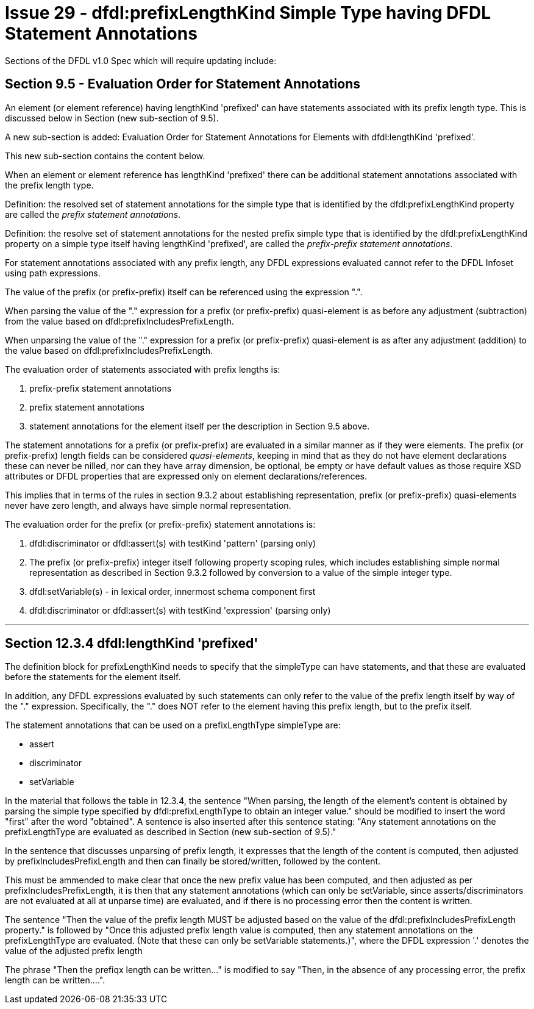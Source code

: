 // please start a new sentence on a new line.
// this facilitates commentary on this document using code-review tools.

= Issue 29 - dfdl:prefixLengthKind Simple Type having DFDL Statement Annotations


Sections of the DFDL v1.0 Spec which will require updating include:

## Section 9.5 - Evaluation Order for Statement Annotations

An element (or element reference) having lengthKind 'prefixed' can
have statements associated with its prefix length type. This is
discussed below in Section (new sub-section of 9.5).

A new sub-section is added: Evaluation Order for Statement Annotations
for Elements with dfdl:lengthKind 'prefixed'.

This new sub-section contains the content below.

When an element or element reference has lengthKind 'prefixed' there
can be additional statement annotations associated with the prefix
length type.

Definition: the resolved set of statement annotations for the simple
type that is identified by the dfdl:prefixLengthKind property are
called the _prefix statement annotations_.

Definition: the resolve set of statement annotations for the nested
prefix simple type that is identified by the dfdl:prefixLengthKind
property on a simple type itself having lengthKind 'prefixed', are
called the _prefix-prefix statement annotations_.

For statement annotations associated with any prefix length, any DFDL
expressions evaluated cannot refer to the DFDL Infoset using path
expressions.

The value of the prefix (or prefix-prefix) itself can be referenced
using the expression ".".

When parsing the value of the "." expression for a prefix (or
prefix-prefix) quasi-element is as before any adjustment (subtraction)
from the value based on dfdl:prefixIncludesPrefixLength.

When unparsing the value of the "." expression for a prefix (or
prefix-prefix) quasi-element is as after any adjustment (addition) to
the value based on dfdl:prefixIncludesPrefixLength.

The evaluation order of statements associated with prefix lengths is:

1. prefix-prefix statement annotations

2. prefix statement annotations

3. statement annotations for the element itself per the description in
Section 9.5 above.

The statement annotations for a prefix (or prefix-prefix) are
evaluated in a similar manner as if they were elements.
The prefix (or prefix-prefix) length fields can be considered
_quasi-elements_, keeping in mind that as they do not have element
declarations these can never be nilled, nor can they have array
dimension, be optional, be empty or have default values as those
require XSD attributes or DFDL properties that are expressed only on
element declarations/references.

This implies that in terms of the rules in section 9.3.2 about
establishing representation, prefix (or prefix-prefix) quasi-elements
never have zero length, and always have simple normal representation.

The evaluation order for the prefix (or prefix-prefix) statement annotations is:

1. dfdl:discriminator or dfdl:assert(s) with testKind 'pattern' (parsing only)

2. The prefix (or prefix-prefix) integer itself following property
scoping rules, which includes establishing simple normal
representation as described in Section 9.3.2 followed by conversion to
a value of the simple integer type.

3. dfdl:setVariable(s) - in lexical order, innermost schema component first

4. dfdl:discriminator or dfdl:assert(s) with testKind 'expression'
(parsing only)

---

## Section 12.3.4 dfdl:lengthKind 'prefixed'

The definition block for prefixLengthKind needs to specify that the
simpleType can have statements, and that these are evaluated before
the statements for the element itself.

In addition, any DFDL expressions evaluated by such statements can
only refer to the value of the prefix length itself by way of the "."
expression. Specifically, the "." does NOT refer to the element having
this prefix length, but to the prefix itself.

The statement annotations that can be used on a prefixLengthType
simpleType are:

- assert

- discriminator

- setVariable

In the material that follows the table in 12.3.4, the sentence "When
parsing, the length of the element's content is obtained by parsing
the simple type specified by dfdl:prefixLengthType to obtain an
integer value." should be modified to insert the word "first" after
the word "obtained". A sentence is also inserted after this sentence
stating: "Any statement annotations on the prefixLengthType are
evaluated as described in Section (new sub-section of 9.5)."

In the sentence that discusses unparsing of prefix length, it
expresses that the length of the content is computed, then adjusted by
prefixIncludesPrefixLength and then can finally be stored/written,
followed by the content.

This must be ammended to make clear that once the new prefix value has
been computed, and then adjusted as per prefixIncludesPrefixLength, it
is then that any statement annotations (which can only be setVariable,
since asserts/discriminators are not evaluated at all at unparse time)
are evaluated, and if there is no processing error then the content is
written.

The sentence "Then the value of the prefix length MUST be adjusted
based on the value of the dfdl:prefixIncludesPrefixLength property."
is followed by "Once this adjusted prefix length value is computed,
then any statement annotations on the prefixLengthType are evaluated.
(Note that these can only be setVariable statements.)", where the DFDL
expression '.' denotes the value of the adjusted prefix length

The phrase "Then the prefiqx length can be written..." is modified to
say "Then, in the absence of any processing error, the prefix length
can be written....".
